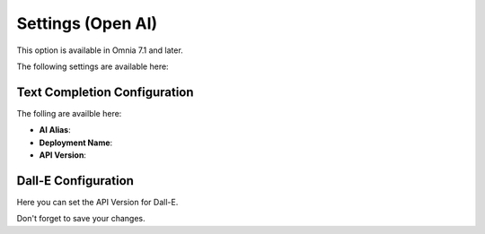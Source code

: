 Settings (Open AI)
=============================================

This option is available in Omnia 7.1 and later. 

The following settings are available here:

.. image:: settings-open-ai.png

Text Completion Configuration
*******************************
The folling are availble here:

.. image:: settings-open-ai-completion.png

+ **AI Alias**: 
+ **Deployment Name**: 
+ **API Version**: 

Dall-E Configuration
*********************
Here you can set the API Version for Dall-E.

.. image:: settings-open-ai-dalle.png

Don't forget to save your changes.

